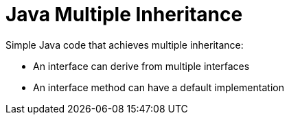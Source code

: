 // SPDX-License-Identifier: Apache-2.0
:doctype: article

= Java Multiple Inheritance

Simple Java code that achieves multiple inheritance:

* An interface can derive from multiple interfaces
* An interface method can have a default implementation
